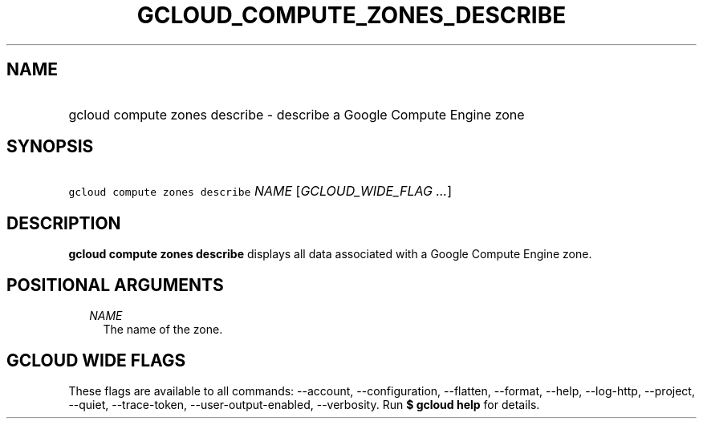 
.TH "GCLOUD_COMPUTE_ZONES_DESCRIBE" 1



.SH "NAME"
.HP
gcloud compute zones describe \- describe a Google Compute Engine zone



.SH "SYNOPSIS"
.HP
\f5gcloud compute zones describe\fR \fINAME\fR [\fIGCLOUD_WIDE_FLAG\ ...\fR]



.SH "DESCRIPTION"

\fBgcloud compute zones describe\fR displays all data associated with a Google
Compute Engine zone.



.SH "POSITIONAL ARGUMENTS"

.RS 2m
.TP 2m
\fINAME\fR
The name of the zone.


.RE
.sp

.SH "GCLOUD WIDE FLAGS"

These flags are available to all commands: \-\-account, \-\-configuration,
\-\-flatten, \-\-format, \-\-help, \-\-log\-http, \-\-project, \-\-quiet,
\-\-trace\-token, \-\-user\-output\-enabled, \-\-verbosity. Run \fB$ gcloud
help\fR for details.
